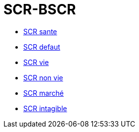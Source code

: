 = SCR-BSCR


* xref:health:scr.adoc[SCR sante]

* xref:default:scr.adoc[SCR defaut]

* xref:life:scr.adoc[SCR vie]

* xref:non-life:scr.adoc[SCR non vie]

* xref:market:scr.adoc[SCR marché]

* xref:intangible-assets:scr.adoc[SCR intagible]

